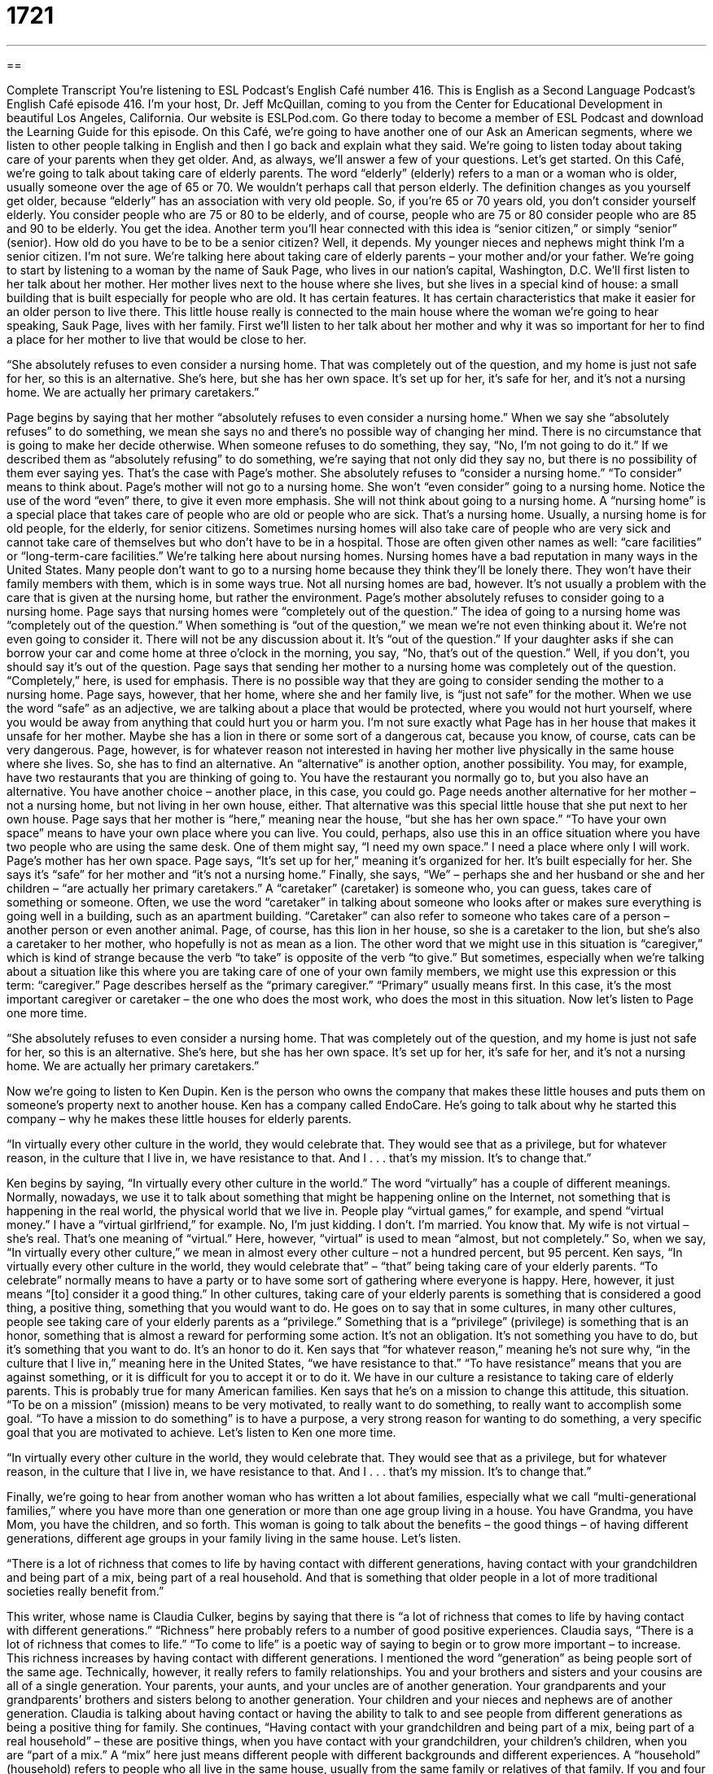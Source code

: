 = 1721
:toc: left
:toclevels: 3
:sectnums:
:stylesheet: ../../../myAdocCss.css

'''

== 

Complete Transcript
You're listening to ESL Podcast’s English Café number 416.
This is English as a Second Language Podcast’s English Café episode 416. I’m your host, Dr. Jeff McQuillan, coming to you from the Center for Educational Development in beautiful Los Angeles, California.
Our website is ESLPod.com. Go there today to become a member of ESL Podcast and download the Learning Guide for this episode.
On this Café, we’re going to have another one of our Ask an American segments, where we listen to other people talking in English and then I go back and explain what they said. We’re going to listen today about taking care of your parents when they get older. And, as always, we’ll answer a few of your questions. Let's get started.
On this Café, we're going to talk about taking care of elderly parents. The word “elderly” (elderly) refers to a man or a woman who is older, usually someone over the age of 65 or 70. We wouldn't perhaps call that person elderly. The definition changes as you yourself get older, because “elderly” has an association with very old people. So, if you're 65 or 70 years old, you don't consider yourself elderly. You consider people who are 75 or 80 to be elderly, and of course, people who are 75 or 80 consider people who are 85 and 90 to be elderly. You get the idea.
Another term you'll hear connected with this idea is “senior citizen,” or simply “senior” (senior). How old do you have to be to be a senior citizen? Well, it depends. My younger nieces and nephews might think I'm a senior citizen. I'm not sure. We're talking here about taking care of elderly parents – your mother and/or your father.
We’re going to start by listening to a woman by the name of Sauk Page, who lives in our nation's capital, Washington, D.C. We’ll first listen to her talk about her mother. Her mother lives next to the house where she lives, but she lives in a special kind of house: a small building that is built especially for people who are old. It has certain features. It has certain characteristics that make it easier for an older person to live there. This little house really is connected to the main house where the woman we’re going to hear speaking, Sauk Page, lives with her family.
First we’ll listen to her talk about her mother and why it was so important for her to find a place for her mother to live that would be close to her.
[recording]
“She absolutely refuses to even consider a nursing home. That was completely out of the question, and my home is just not safe for her, so this is an alternative. She’s here, but she has her own space. It’s set up for her, it’s safe for her, and it’s not a nursing home. We are actually her primary caretakers.”
[end of recording]
Page begins by saying that her mother “absolutely refuses to even consider a nursing home.” When we say she “absolutely refuses” to do something, we mean she says no and there's no possible way of changing her mind. There is no circumstance that is going to make her decide otherwise. When someone refuses to do something, they say, “No, I'm not going to do it.” If we described them as “absolutely refusing” to do something, we’re saying that not only did they say no, but there is no possibility of them ever saying yes.
That's the case with Page’s mother. She absolutely refuses to “consider a nursing home.” “To consider” means to think about. Page’s mother will not go to a nursing home. She won't “even consider” going to a nursing home. Notice the use of the word “even” there, to give it even more emphasis. She will not think about going to a nursing home.
A “nursing home” is a special place that takes care of people who are old or people who are sick. That's a nursing home. Usually, a nursing home is for old people, for the elderly, for senior citizens. Sometimes nursing homes will also take care of people who are very sick and cannot take care of themselves but who don't have to be in a hospital. Those are often given other names as well: “care facilities” or “long-term-care facilities.”
We’re talking here about nursing homes. Nursing homes have a bad reputation in many ways in the United States. Many people don't want to go to a nursing home because they think they'll be lonely there. They won't have their family members with them, which is in some ways true. Not all nursing homes are bad, however. It's not usually a problem with the care that is given at the nursing home, but rather the environment.
Page’s mother absolutely refuses to consider going to a nursing home. Page says that nursing homes were “completely out of the question.” The idea of going to a nursing home was “completely out of the question.” When something is “out of the question,” we mean we're not even thinking about it. We're not even going to consider it. There will not be any discussion about it. It's “out of the question.” If your daughter asks if she can borrow your car and come home at three o'clock in the morning, you say, “No, that's out of the question.” Well, if you don't, you should say it's out of the question. Page says that sending her mother to a nursing home was completely out of the question. “Completely,” here, is used for emphasis.
There is no possible way that they are going to consider sending the mother to a nursing home. Page says, however, that her home, where she and her family live, is “just not safe” for the mother. When we use the word “safe” as an adjective, we are talking about a place that would be protected, where you would not hurt yourself, where you would be away from anything that could hurt you or harm you. I'm not sure exactly what Page has in her house that makes it unsafe for her mother. Maybe she has a lion in there or some sort of a dangerous cat, because you know, of course, cats can be very dangerous.
Page, however, is for whatever reason not interested in having her mother live physically in the same house where she lives. So, she has to find an alternative. An “alternative” is another option, another possibility. You may, for example, have two restaurants that you are thinking of going to. You have the restaurant you normally go to, but you also have an alternative. You have another choice – another place, in this case, you could go. Page needs another alternative for her mother – not a nursing home, but not living in her own house, either. That alternative was this special little house that she put next to her own house.
Page says that her mother is “here,” meaning near the house, “but she has her own space.” “To have your own space” means to have your own place where you can live. You could, perhaps, also use this in an office situation where you have two people who are using the same desk. One of them might say, “I need my own space.” I need a place where only I will work. Page’s mother has her own space.
Page says, “It's set up for her,” meaning it's organized for her. It's built especially for her. She says it's “safe” for her mother and “it's not a nursing home.” Finally, she says, “We” – perhaps she and her husband or she and her children – “are actually her primary caretakers.” A “caretaker” (caretaker) is someone who, you can guess, takes care of something or someone. Often, we use the word “caretaker” in talking about someone who looks after or makes sure everything is going well in a building, such as an apartment building.
“Caretaker” can also refer to someone who takes care of a person – another person or even another animal. Page, of course, has this lion in her house, so she is a caretaker to the lion, but she's also a caretaker to her mother, who hopefully is not as mean as a lion. The other word that we might use in this situation is “caregiver,” which is kind of strange because the verb “to take” is opposite of the verb “to give.” But sometimes, especially when we're talking about a situation like this where you are taking care of one of your own family members, we might use this expression or this term: “caregiver.”
Page describes herself as the “primary caregiver.” “Primary” usually means first. In this case, it's the most important caregiver or caretaker – the one who does the most work, who does the most in this situation. Now let's listen to Page one more time.
[recording]
“She absolutely refuses to even consider a nursing home. That was completely out of the question, and my home is just not safe for her, so this is an alternative. She’s here, but she has her own space. It’s set up for her, it’s safe for her, and it’s not a nursing home. We are actually her primary caretakers.”
[end of recording]
Now we’re going to listen to Ken Dupin. Ken is the person who owns the company that makes these little houses and puts them on someone's property next to another house. Ken has a company called EndoCare. He's going to talk about why he started this company – why he makes these little houses for elderly parents.
[recording]
“In virtually every other culture in the world, they would celebrate that. They would see that as a privilege, but for whatever reason, in the culture that I live in, we have resistance to that. And I . . . that’s my mission. It’s to change that.”
[end of recording]
Ken begins by saying, “In virtually every other culture in the world.” The word “virtually” has a couple of different meanings. Normally, nowadays, we use it to talk about something that might be happening online on the Internet, not something that is happening in the real world, the physical world that we live in. People play “virtual games,” for example, and spend “virtual money.” I have a “virtual girlfriend,” for example. No, I’m just kidding. I don't. I’m married. You know that. My wife is not virtual – she's real. That's one meaning of “virtual.”
Here, however, “virtual” is used to mean “almost, but not completely.” So, when we say, “In virtually every other culture,” we mean in almost every other culture – not a hundred percent, but 95 percent. Ken says, “In virtually every other culture in the world, they would celebrate that” – “that” being taking care of your elderly parents. “To celebrate” normally means to have a party or to have some sort of gathering where everyone is happy. Here, however, it just means “[to] consider it a good thing.” In other cultures, taking care of your elderly parents is something that is considered a good thing, a positive thing, something that you would want to do.
He goes on to say that in some cultures, in many other cultures, people see taking care of your elderly parents as a “privilege.” Something that is a “privilege” (privilege) is something that is an honor, something that is almost a reward for performing some action. It's not an obligation. It's not something you have to do, but it's something that you want to do. It’s an honor to do it.
Ken says that “for whatever reason,” meaning he's not sure why, “in the culture that I live in,” meaning here in the United States, “we have resistance to that.” “To have resistance” means that you are against something, or it is difficult for you to accept it or to do it. We have in our culture a resistance to taking care of elderly parents. This is probably true for many American families.
Ken says that he's on a mission to change this attitude, this situation. “To be on a mission” (mission) means to be very motivated, to really want to do something, to really want to accomplish some goal. “To have a mission to do something” is to have a purpose, a very strong reason for wanting to do something, a very specific goal that you are motivated to achieve. Let’s listen to Ken one more time.
[recording]
“In virtually every other culture in the world, they would celebrate that. They would see that as a privilege, but for whatever reason, in the culture that I live in, we have resistance to that. And I . . . that’s my mission. It’s to change that.”
[end of recording]
Finally, we’re going to hear from another woman who has written a lot about families, especially what we call “multi-generational families,” where you have more than one generation or more than one age group living in a house. You have Grandma, you have Mom, you have the children, and so forth. This woman is going to talk about the benefits – the good things – of having different generations, different age groups in your family living in the same house. Let’s listen.
[recording]
“There is a lot of richness that comes to life by having contact with different generations, having contact with your grandchildren and being part of a mix, being part of a real household. And that is something that older people in a lot of more traditional societies really benefit from.”
[end of recording]
This writer, whose name is Claudia Culker, begins by saying that there is “a lot of richness that comes to life by having contact with different generations.” “Richness” here probably refers to a number of good positive experiences. Claudia says, “There is a lot of richness that comes to life.” “To come to life” is a poetic way of saying to begin or to grow more important – to increase. This richness increases by having contact with different generations.
I mentioned the word “generation” as being people sort of the same age. Technically, however, it really refers to family relationships. You and your brothers and sisters and your cousins are all of a single generation. Your parents, your aunts, and your uncles are of another generation. Your grandparents and your grandparents’ brothers and sisters belong to another generation. Your children and your nieces and nephews are of another generation. Claudia is talking about having contact or having the ability to talk to and see people from different generations as being a positive thing for family.
She continues, “Having contact with your grandchildren and being part of a mix, being part of a real household” – these are positive things, when you have contact with your grandchildren, your children's children, when you are “part of a mix.” A “mix” here just means different people with different backgrounds and different experiences. A “household” (household) refers to people who all live in the same house, usually from the same family or relatives of that family. If you and four of your friends share an apartment, we would not call that a “household.” “Households” refer to people who are related to each other, who are part of the same family.
Claudia says that this is “something that older people in a lot of more traditional societies really benefit from.” “Traditional societies” would refer to cultures and societies that are perhaps not considered as modern as the one that she's talking about – the American culture. Of course, modern isn't always a good thing.
Now let's listen to Claudia one more time.
[recording]
“There is a lot of richness that comes to life by having contact with different generations, having contact with your grandchildren and being part of a mix, being part of a real household. And that is something that older people in a lot of more traditional societies really benefit from.”
[end of recording]
Now let's listen to some of the questions you have sent to us.
Our first question comes from Roman (Roman) in Russia. Roman from Russia wants to know why I say every week, “Our next question comes from” a certain person in a certain country, and not the past tense “Our next question came from.” Well, that's an interesting question, Roman. It's true that “came” is the past tense of the verb “to come,” but we don't always use it when we are talking about something that may have happened in the past. In this case, however, I use it because it is a description, or I'm about to describe who the person is that asked this question.
I could actually say that. I could say, “This question came from Roman from Russia.” If I did that, I would be emphasizing the action of it arriving to us in the past. But here, as we do sometimes in English, I'm using the present tense of the verb in order to make it seem a little bit more immediate. A similar situation happens when you are telling a story to someone. You are telling the person what happened to you in English. In many cases, we use what's called the “historical present,” which is the present tense but used to describe a story that happened in the past.
For example, yesterday, let's say, I went to the grocery store and I saw my friend. I start to tell you the story about what happened yesterday, but I use the present tense: “So I walk into the grocery store and I see my friend, and he comes up to me and says, ‘Hi Jeff,’ and I say, ‘Hey Bob, I haven't seen you in a long time.’” That story is told in the present tense. When you do that, it gives it a little more sense of immediacy, a little more sense of currency. It makes it seem a little bit more alive, somehow.
Our next question comes from Murillo (Murillo) in Brazil. The question has to do with the use of the word “several” (several). When do we use this word, and in what situations? “Several” can mean more than two but not a lot – not many. There are several possibilities as to why she did not arrive at work on time. Maybe she missed her bus. Maybe she slept too long. Maybe her friend is sick and she had to take her to the hospital. There are several possibilities.
“Several” is more than two, but not a thousand or not 50 – something less than that. How much less than that? It depends. There really isn't an exact rule when we would say “several” versus “many.” “Several” is often found with a word like “occasion,” which means an event – something that happened at a certain time. “We came here on several occasions.” We may have come last Tuesday, and then again last Wednesday, and maybe again on Friday. We came on several different occasions. The word “several” is sometimes used in conjunction with the word “few,” or at least, it's one of the options that you would have in describing how many times something took place.
The way that you describe something can also, of course, indicate your opinion about the situation. For example, if you take an examination at school and you made five mistakes, you could describe that as saying, “Well, I made a few mistakes.” Or, if there were only ten questions on the exam and you made five mistakes, you might say, “I made several mistakes.” The number five stays the same. It's the same number of mistakes, but you're emphasizing whether it was a positive thing, or at least not a very negative thing, when you say “few,” versus it was a serious problem when you say “several.”
If you meet a girl and you ask how many boyfriends she has had in the past, and she says, “Oh, a few,” you shouldn't be too concerned. If she says, “Oh, I've had several boyfriends,” then you might want to wonder a little bit.
Our final question comes from Norbert (Norbert) in Germany. Norbert’s question has to do with the phrase “top-down.” When used as an adjective, “top-down” usually refers to people in power – the bosses, the people at the highest levels of the organization – telling people below them what they should do. It's usually a negative thing when you use that adjective, “top-down.” “They have a very top-down management style in this company.” That means the people at the top of the company are always telling the people below them what to do.
Of course, you would expect bosses to tell people who work for them what to do, but when you say it's a “top-down management style,” you mean they are telling them too much. They are trying to interfere with decisions that the employees who work for them should be able to make themselves. Sometimes “top-down” is paired with, or used in conjunction with, “bottom-up.” “Top-down” – the direction goes from the top and then works down. “Bottom-up” is, of course, the opposite. The direction starts at the bottom and goes up.
So, if you had a bottom-up approach, for example, to solving problems in your company, that would mean that the employees – the people at the lower levels of the company – come up with good ideas and then they bring those ideas to their bosses. That might be one way of using that expression.
If you have a few questions you would like to ask us, you can email us. Our email address is eslpod@eslpod.com.
From Los Angeles, California, I'm Jeff McQuillan. Thank you for listening. Come back and listen to us again right here on the English Café.
ESL Podcast English Café was written and produced by Dr. Jeff McQuillan and Dr. Lucy Tse. Copyright 2013 by the Center for Educational Development.
Glossary
nursing home – a place that takes care of old people who have many special medical needs and have to be near a nurse or doctor at all times
* The people who live in the a home often become depressed if their family members don’t visit regularly.
out of the question – not under consideration; not an option; not available for discussion
* Dropping out of school is out of the question. You will earn your degree and graduate.
safe – providing protection so that one cannot be hurt
* Hundreds of people work to make the space shuttle as safe as possible, but being an astronaut is always risky.
alternative – another option; something one can do instead of something else
* If you don’t get that job, do you have any alternatives?
primary caretaker – the person who is mostly responsible for taking care of someone
* Heather’s parents died when she was a baby, so her grandmother became her primary caretaker.
virtually – most; almost all
* Virtually all of these good jobs require at least 10 years of experience.
to celebrate – to be pleased with something and be proud of it; to admire something and think it is a good thing, so that one treats it with respect
* In our family, we celebrate the beauty of the natural world.
privilege – an honor, something that we are allowed to do almost as a reward; not an obligation
* Driving is a privilege, not a right, and can be taken away if you break too many laws.
resistance – an attempt to push against something, not wanting to have it or not wanting to do it
* Clarke is showing a lot of resistance to studying medicine, but his father doesn’t want to let him to study anything else.
mission – one’s goal and purpose in life; what one is trying to do
* Our company’s mission is to organize the world's information and make it accessible to everyone.
richness – luxury and great enjoyment and appreciation for something
* Most people find richness in their friends and family, not necessarily in their jobs or possessions.
generation – a group of people who were born around the same time, such as children/parents/grandparents
* Earlier generations tended to save more money than the younger generations do.
mix – a group of different people or things interacting with each other
* Trenton already has three dogs, two cats, and a rabbit, but now he wants to throw a monkey into the mix.
household – a group of people who live together and interact with each other as a family
* How can we possibly maintain a six-person household with just $20,000 per year?
several – more than two but not many; different; separate
* Their family owns several local businesses.
top-down – a type of government or management in which decisions and actions are made at the highest levels, with little or no input from those at the lower levels
* The new CEO has a top-down management style that the employees are struggling to adapt to.
What Insiders Know
Betty White
Betty White is an American actress, “comedian” (someone who makes other people laugh) and author. She was born in 1922 in the State of Illinois and is still working over the age of 90. And she has been on television for 65 years, which is a “world record” (nobody else in the world has done for more years than she has).
Most people “associate” (think about in connection with) White with The Mary Tyler Moore Show, which we talked about in English Café 343, and The Golden Girls, but she has also been on many other shows, including her own “talk show” (a show where a host speaks with many different guests), The Betty White Show.
Many people admire White because she has continued to have a successful career as she has “aged” (become older). In Hollywood, many actresses face pressure to appear as young as possible, but White has “aged gracefully” (become older in an attractive way).
Almost 500,000 people joined an online “grassroots campaign” (an informal, mostly unorganized effort to make some change) to have Betty White host Saturday Night Live, which happened in 2010. She was 88 years old then, making her the show’s oldest host. That episode had very high “ratings” (a measure of the number of people who watched the show).
White has won many awards for her work, including six Emmy Awards and three American Comedy Awards. She has also won many awards for her “charitable work” (efforts to support nonprofit organizations that are trying to make society better) in “animal welfare” (how well animals are treated).